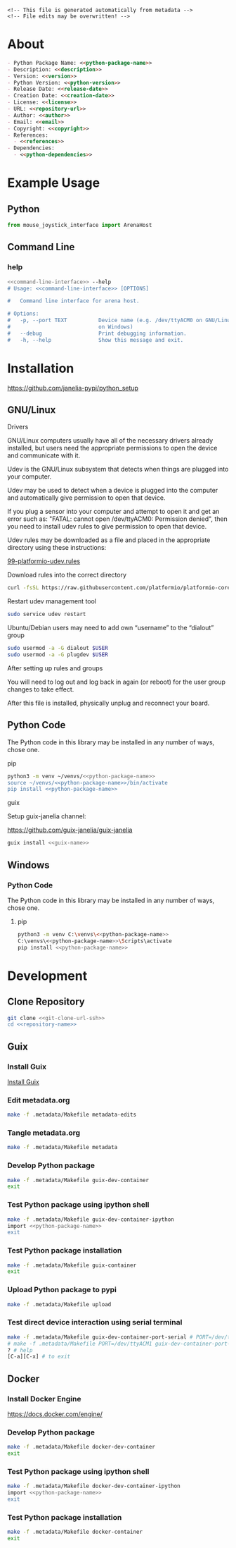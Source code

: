 #+EXPORT_FILE_NAME: ../README.md
#+OPTIONS: toc:1 |:t ^:nil tags:nil

# Place warning at the top of the exported file
#+BEGIN_EXAMPLE
<!-- This file is generated automatically from metadata -->
<!-- File edits may be overwritten! -->
#+END_EXAMPLE

* Project Specific Variables                                       :noexport:

#+NAME: python-package-name
#+BEGIN_SRC text :exports none :noweb yes
mouse_joystick_interface
#+END_SRC

#+NAME: repository-name
#+BEGIN_SRC text :exports none :noweb yes
mouse_joystick_interface_python
#+END_SRC

#+NAME: guix-name
#+BEGIN_SRC text :exports none :noweb yes
python-mouse-joystick-interface
#+END_SRC

#+NAME: version
#+BEGIN_SRC text :exports none :noweb yes
0.1.0
#+END_SRC

#+NAME: description
#+BEGIN_SRC text :exports none :noweb yes
Python interface to the Dudman lab Mouse Joystick Rig.
#+END_SRC

#+NAME: python-version
#+BEGIN_SRC text :exports none :noweb yes
3.10
#+END_SRC

#+NAME: python-dependencies
#+BEGIN_SRC text :exports none :noweb yes
pyserial
click
#+END_SRC

#+NAME: guix-dependencies
#+BEGIN_SRC text :exports none :noweb yes
python-pyserial
python-click
#+END_SRC

#+NAME: command-line-interface
#+BEGIN_SRC text :exports none :noweb yes
mouse-joystick-interface
#+END_SRC

#+NAME: references
#+BEGIN_SRC text :exports none :noweb yes
https://github.com/janelia-arduino/ArenaController
#+END_SRC

#+NAME: creation-date
#+BEGIN_SRC text :exports none :noweb yes
2023-10-17
#+END_SRC

* General and Derived Variables                                    :noexport:

#+NAME: release-month-day
#+BEGIN_SRC emacs-lisp :exports none :noweb yes
(format-time-string "%m-%d")
#+END_SRC

#+NAME: release-year
#+BEGIN_SRC emacs-lisp :exports none :noweb yes
(format-time-string "%Y")
#+END_SRC

#+NAME: release-date
#+BEGIN_SRC text :exports none :noweb yes
<<release-year()>>-<<release-month-day()>>
#+END_SRC

#+NAME: license
#+BEGIN_SRC text :exports none :noweb yes
BSD-3-Clause
#+END_SRC

#+NAME: guix-license
#+BEGIN_SRC text :exports none :noweb yes
license:bsd-3
#+END_SRC

#+NAME: license-files
#+BEGIN_SRC text :exports none :noweb yes
LICENSE
#+END_SRC

#+NAME: repository-organization
#+BEGIN_SRC text :exports none :noweb yes
janelia-pypi
#+END_SRC

#+NAME: forge
#+BEGIN_SRC text :exports none :noweb yes
github.com
#+END_SRC

#+NAME: repository-url
#+BEGIN_SRC text :exports none :noweb yes
https://<<forge>>/<<repository-organization>>/<<repository-name>>
#+END_SRC

#+NAME: git-clone-url-ssh
#+BEGIN_SRC text :exports none :noweb yes
git@<<forge>>:<<repository-organization>>/<<repository-name>>.git
#+END_SRC

#+NAME: author-given-name
#+BEGIN_SRC text :exports none :noweb yes
Peter
#+END_SRC

#+NAME: author-family-name
#+BEGIN_SRC text :exports none :noweb yes
Polidoro
#+END_SRC

#+NAME: author
#+BEGIN_SRC text :exports none :noweb yes
<<author-given-name>> <<author-family-name>>
#+END_SRC

#+NAME: email
#+BEGIN_SRC text :exports none :noweb yes
peter@polidoro.io
#+END_SRC

#+NAME: affiliation
#+BEGIN_SRC text :exports none :noweb yes
Howard Hughes Medical Institute
#+END_SRC

#+NAME: copyright
#+BEGIN_SRC text :exports none :noweb yes
<<release-year()>> <<affiliation>>
#+END_SRC

#+NAME: programming-language
#+BEGIN_SRC text :exports none :noweb yes
Python 3
#+END_SRC

* About

#+BEGIN_SRC markdown :noweb yes
- Python Package Name: <<python-package-name>>
- Description: <<description>>
- Version: <<version>>
- Python Version: <<python-version>>
- Release Date: <<release-date>>
- Creation Date: <<creation-date>>
- License: <<license>>
- URL: <<repository-url>>
- Author: <<author>>
- Email: <<email>>
- Copyright: <<copyright>>
- References:
  - <<references>>
- Dependencies:
  - <<python-dependencies>>
#+END_SRC

* Example Usage

** Python

#+BEGIN_SRC python
from mouse_joystick_interface import ArenaHost
#+END_SRC

** Command Line

*** help

#+BEGIN_SRC sh :noweb yes
<<command-line-interface>> --help
# Usage: <<command-line-interface>> [OPTIONS]

#   Command line interface for arena host.

# Options:
#   -p, --port TEXT          Device name (e.g. /dev/ttyACM0 on GNU/Linux or COM3
#                            on Windows)
#   --debug                  Print debugging information.
#   -h, --help               Show this message and exit.
#+END_SRC

#+RESULTS:

* Installation

[[https://github.com/janelia-pypi/python_setup]]

** GNU/Linux

**** Drivers

GNU/Linux computers usually have all of the necessary drivers already installed,
but users need the appropriate permissions to open the device and communicate
with it.

Udev is the GNU/Linux subsystem that detects when things are plugged into your
computer.

Udev may be used to detect when a device is plugged into the computer and
automatically give permission to open that device.

If you plug a sensor into your computer and attempt to open it and get an error
such as: "FATAL: cannot open /dev/ttyACM0: Permission denied", then you need to
install udev rules to give permission to open that device.

Udev rules may be downloaded as a file and placed in the appropriate directory
using these instructions:

[[https://docs.platformio.org/en/stable/core/installation/udev-rules.html][99-platformio-udev.rules]]

**** Download rules into the correct directory

#+BEGIN_SRC sh :noweb yes
curl -fsSL https://raw.githubusercontent.com/platformio/platformio-core/master/scripts/99-platformio-udev.rules | sudo tee /etc/udev/rules.d/99-platformio-udev.rules
#+END_SRC

**** Restart udev management tool

#+BEGIN_SRC sh :noweb yes
sudo service udev restart
#+END_SRC

**** Ubuntu/Debian users may need to add own “username” to the “dialout” group

#+BEGIN_SRC sh :noweb yes
sudo usermod -a -G dialout $USER
sudo usermod -a -G plugdev $USER
#+END_SRC

**** After setting up rules and groups

You will need to log out and log back in again (or reboot) for the user group changes to take effect.

After this file is installed, physically unplug and reconnect your board.

** Python Code

The Python code in this library may be installed in any number of ways, chose one.

**** pip

#+BEGIN_SRC sh :noweb yes
python3 -m venv ~/venvs/<<python-package-name>>
source ~/venvs/<<python-package-name>>/bin/activate
pip install <<python-package-name>>
#+END_SRC

**** guix

Setup guix-janelia channel:

https://github.com/guix-janelia/guix-janelia

#+BEGIN_SRC sh :noweb yes
guix install <<guix-name>>
#+END_SRC

** Windows

*** Python Code

The Python code in this library may be installed in any number of ways, chose one.

**** pip

#+BEGIN_SRC sh :noweb yes
python3 -m venv C:\venvs\<<python-package-name>>
C:\venvs\<<python-package-name>>\Scripts\activate
pip install <<python-package-name>>
#+END_SRC

* Development

** Clone Repository

#+BEGIN_SRC sh :noweb yes
git clone <<git-clone-url-ssh>>
cd <<repository-name>>
#+END_SRC

** Guix

*** Install Guix

[[https://guix.gnu.org/manual/en/html_node/Binary-Installation.html][Install Guix]]

*** Edit metadata.org

#+BEGIN_SRC sh :noweb yes
make -f .metadata/Makefile metadata-edits
#+END_SRC

*** Tangle metadata.org

#+BEGIN_SRC sh :noweb yes
make -f .metadata/Makefile metadata
#+END_SRC

*** Develop Python package

#+BEGIN_SRC sh :noweb yes
make -f .metadata/Makefile guix-dev-container
exit
#+END_SRC

*** Test Python package using ipython shell

#+BEGIN_SRC sh :noweb yes
make -f .metadata/Makefile guix-dev-container-ipython
import <<python-package-name>>
exit
#+END_SRC

*** Test Python package installation

#+BEGIN_SRC sh :noweb yes
make -f .metadata/Makefile guix-container
exit
#+END_SRC

*** Upload Python package to pypi

#+BEGIN_SRC sh :noweb yes
make -f .metadata/Makefile upload
#+END_SRC

*** Test direct device interaction using serial terminal

#+BEGIN_SRC sh :noweb yes
make -f .metadata/Makefile guix-dev-container-port-serial # PORT=/dev/ttyACM0
# make -f .metadata/Makefile PORT=/dev/ttyACM1 guix-dev-container-port-serial
? # help
[C-a][C-x] # to exit
#+END_SRC

** Docker

*** Install Docker Engine

[[https://docs.docker.com/engine/]]

*** Develop Python package

#+BEGIN_SRC sh :noweb yes
make -f .metadata/Makefile docker-dev-container
exit
#+END_SRC

*** Test Python package using ipython shell

#+BEGIN_SRC sh :noweb yes
make -f .metadata/Makefile docker-dev-container-ipython
import <<python-package-name>>
exit
#+END_SRC

*** Test Python package installation

#+BEGIN_SRC sh :noweb yes
make -f .metadata/Makefile docker-container
exit
#+END_SRC

* Tangled Files                                                    :noexport:

#+BEGIN_SRC scheme :tangle guix/channels.scm :exports none :noweb yes
;; This file is generated automatically from metadata
;; File edits may be overwritten!
(list (channel
        (name 'guix)
        (url "https://git.savannah.gnu.org/git/guix.git")
        (branch "master")
        (commit
          "71b92466430acb8c91841522dc0eb7d766af4388")
        (introduction
          (make-channel-introduction
            "9edb3f66fd807b096b48283debdcddccfea34bad"
            (openpgp-fingerprint
              "BBB0 2DDF 2CEA F6A8 0D1D  E643 A2A0 6DF2 A33A 54FA")))))
#+END_SRC

#+BEGIN_SRC scheme :tangle guix/guix.scm :exports none :noweb yes
;; This file is generated automatically from metadata
;; File edits may be overwritten!
(use-modules
 (guix packages)
 (guix git-download)
 (guix gexp)
 ((guix licenses) #:prefix license:)
 (guix build-system python)
 (gnu packages base)
 (gnu packages emacs)
 (gnu packages emacs-xyz)
 (gnu packages python-build)
 (gnu packages python-xyz)
 (gnu packages imagemagick)
 (gnu packages version-control)
 (gnu packages ncurses))

(define %source-dir (dirname (dirname (dirname (current-filename)))))

(define-public python-dev-package
  (package
    (name "python-dev-package")
    (version "dev")
    (source (local-file %source-dir
                        #:recursive? #t
                        #:select? (git-predicate %source-dir)))
    (build-system python-build-system)
    (native-inputs (list gnu-make
                         git
                         emacs
                         emacs-org
                         emacs-ox-gfm
                         python-wheel
                         python-twine
                         python-ipython
                         imagemagick))
    (propagated-inputs (list
                        ncurses
                        <<guix-dependencies>>))
    (home-page "")
    (synopsis "")
    (description "")
    (license <<guix-license>>)))

python-dev-package
#+END_SRC

#+BEGIN_SRC text :tangle docker/Dockerfile.dev :exports none :noweb yes
# first stage
FROM python:<<python-version>>-slim AS builder
COPY requirements.txt .

# install dependencies to the local user directory (eg. /root/.local)
RUN pip install --user -r requirements.txt
RUN pip install --user ipython

# second unnamed stage
FROM python:<<python-version>>-slim
WORKDIR /<<repository-name>>

# copy only the dependencies installation from the 1st stage image
COPY --from=builder /root/.local /root/.local
COPY ./ .

# update PATH environment variable
ENV PATH=/root/.local/bin:$PATH

CMD ["bash"]
#+END_SRC

#+BEGIN_SRC text :tangle docker/Dockerfile :exports none :noweb yes
FROM <<python-package-name>>-dev
WORKDIR /<<repository-name>>

RUN pip install --user .

CMD ["bash"]
#+END_SRC

#+BEGIN_SRC text :tangle .alias :exports none :noweb yes
# This file is generated automatically from metadata.org
# File edits may be overwritten!
alias ,make=make\ -f\ .metadata/Makefile
#+END_SRC

#+BEGIN_SRC text :tangle Makefile :exports none :noweb yes
# This file is generated automatically from metadata
# File edits may be overwritten!

.PHONY: upload
upload: metadata package twine add clean

MAKEFILE_PATH := $(abspath $(lastword $(MAKEFILE_LIST)))
MAKEFILE_DIR := $(notdir $(patsubst %/,%,$(dir $(MAKEFILE_PATH))))
GUIX-TIME-MACHINE = guix time-machine -C $(MAKEFILE_DIR)/guix/channels.scm
GUIX-SHELL = $(GUIX-TIME-MACHINE) -- shell -f $(MAKEFILE_DIR)/guix/guix.scm
GUIX-DEV-SHELL = $(GUIX-TIME-MACHINE) -- shell -D -f $(MAKEFILE_DIR)/guix/guix.scm
CONTAINER = --container --preserve='^DISPLAY$$' --preserve='^TERM$$'
GUIX-CONTAINER = $(GUIX-SHELL) $(CONTAINER)
GUIX-DEV-CONTAINER = $(GUIX-DEV-SHELL) $(CONTAINER)
VENV-SHELL = rm -rf .venv; mkdir .venv; python3 -m venv .venv; source .venv/bin/activate
DOCKER-DEV-IMAGE = docker build -f $(MAKEFILE_DIR)/docker/Dockerfile.dev -t <<python-package-name>>-dev .
DOCKER-DEV-CONTAINER = $(DOCKER-DEV-IMAGE); docker run -it <<python-package-name>>-dev
DOCKER-IMAGE = $(DOCKER-DEV-IMAGE); docker build -f $(MAKEFILE_DIR)/docker/Dockerfile -t <<python-package-name>> .
DOCKER-CONTAINER = $(DOCKER-IMAGE); docker run -it <<python-package-name>>

.PHONY: guix-dev-container
guix-dev-container:
	$(GUIX-DEV-CONTAINER)

.PHONY: guix-dev-container-ipython
guix-dev-container-ipython:
	$(GUIX-DEV-CONTAINER) -- ipython --no-autoindent

.PHONY: guix-container
guix-container:
	$(GUIX-CONTAINER) python-ipython --rebuild-cache

.PHONY: requirements.txt
requirements.txt:
	$(GUIX-DEV-CONTAINER) -- $(VENV-SHELL);\
	pip install .;\
	pip freeze --local --exclude <<python-package-name>> > requirements.txt;\
	deactivate;\
	rm -rf .venv

.PHONY: docker-dev-container
docker-dev-container:
	$(DOCKER-DEV-CONTAINER)

.PHONY: docker-dev-container-ipython
docker-dev-container-ipython:
	$(DOCKER-DEV-CONTAINER) ipython --no-autoindent

.PHONY: docker-container
docker-container:
	$(DOCKER-CONTAINER)

.PHONY: metadata-edits
metadata-edits:
	$(GUIX-DEV-CONTAINER) -- sh -c "emacs -q --no-site-file --no-site-lisp --no-splash -l $(MAKEFILE_DIR)/emacs/init.el --file $(MAKEFILE_DIR)/metadata.org"

.PHONY: metadata
metadata: requirements.txt
	$(GUIX-DEV-CONTAINER) -- sh -c "emacs --batch -Q  -l $(MAKEFILE_DIR)/emacs/init.el --eval '(process-org \"$(MAKEFILE_DIR)/metadata.org\")'"

.PHONY: package
package:
	$(GUIX-DEV-CONTAINER) -- sh -c "python3 setup.py sdist bdist_wheel"

.PHONY: twine
twine:
	$(GUIX-DEV-CONTAINER) --network --expose=$$HOME/.pypirc -- sh -c "twine upload dist/*"

.PHONY: add
add:
	$(GUIX-DEV-CONTAINER) -- sh -c "git add --all"

.PHONY: clean
clean:
	$(GUIX-DEV-CONTAINER) -- sh -c "git clean -xdf"

PORT = /dev/ttyACM0
GUIX-DEV-CONTAINER-PORT = $(GUIX-DEV-SHELL) $(CONTAINER) --expose=$(PORT)
GUIX-CONTAINER-PORT = $(GUIX-SHELL) $(CONTAINER) --expose=$(PORT)
DOCKER-DEV-CONTAINER-PORT = $(DOCKER-DEV-IMAGE); docker run -it --device=$(PORT) <<python-package-name>>-dev
DOCKER-CONTAINER-PORT = $(DOCKER-IMAGE); docker run -it --device=$(PORT) <<python-package-name>>

.PHONY: guix-dev-container-port-serial
guix-dev-container-port-serial:
	$(GUIX-DEV-CONTAINER-PORT) picocom -- picocom -b 2000000 -f n -y n -d 8 -p 1 -c $(PORT)

.PHONY: guix-dev-container-port-ipython
guix-dev-container-port-ipython:
	$(GUIX-DEV-CONTAINER-PORT) -- ipython --no-autoindent

.PHONY: guix-container-port
guix-container-port:
	$(GUIX-CONTAINER-PORT) python-ipython --rebuild-cache

.PHONY: docker-dev-container-port-ipython
docker-dev-container-port-ipython:
	$(DOCKER-DEV-CONTAINER-PORT) ipython --no-autoindent

.PHONY: docker-container-port
docker-container-port:
	$(DOCKER-CONTAINER-PORT)
#+END_SRC

#+BEGIN_SRC scheme :tangle emacs/init.el :exports none :noweb yes
;; This file is generated automatically from metadata
;; File edits may be overwritten!
(require 'org)
(require 'ox-org)

(eval-after-load "org"
  '(require 'ox-gfm nil t))

(setq make-backup-files nil)
(setq org-confirm-babel-evaluate nil)

(setq python-indent-guess-indent-offset t)
(setq python-indent-guess-indent-offset-verbose nil)

(defun tangle-org (org-file)
  "Tangle org file"
  (unless (string= "org" (file-name-extension org-file))
    (error "INFILE must be an org file."))
  (org-babel-tangle-file org-file))

(defun export-org-to-markdown (org-file)
  "Export org file to gfm file"
  (unless (string= "org" (file-name-extension org-file))
    (error "INFILE must be an org file."))
  (let ((org-file-buffer (find-file-noselect org-file)))
    (with-current-buffer org-file-buffer
      (org-open-file (org-gfm-export-to-markdown)))))

(defun process-org (org-file)
  "Tangle and export org file"
  (progn (tangle-org org-file)
         (export-org-to-markdown org-file)))


(setq enable-local-variables nil)
(setq tangle-external-files t)
(setq python-package-dir (concat "../" "<<python-package-name>>"))
#+END_SRC

#+HEADER: :tangle (if tangle-external-files "../AUTHORS" "no")
#+BEGIN_SRC text :exports none :noweb yes
<<author>>
#+END_SRC

#+HEADER: :tangle (if tangle-external-files "../codemeta.json" "no")
#+BEGIN_SRC js :exports none :noweb yes
{
    "@context": "https://doi.org/10.5063/schema/codemeta-2.0",
    "@type": "SoftwareSourceCode",
    "license": "https://spdx.org/licenses/<<license>>",
    "codeRepository": "<<repository-url>>",
    "dateCreated": "<<creation-date>>",
    "dateModified": "<<release-date>>",
    "name": "<<python-package-name>>",
    "version": "<<version>>",
    "description": "<<description>>",
    "programmingLanguage": [
        "<<programming-language>>"
    ],
    "author": [
        {
            "@type": "Person",
            "givenName": "<<author-given-name>>",
            "familyName": "<<author-family-name>>",
            "email": "<<email>>",
            "affiliation": {
                "@type": "Organization",
                "name": "<<affiliation>>"
            }
        }
    ]
}
#+END_SRC

#+HEADER: :tangle (if tangle-external-files "../pyproject.toml" "no")
#+BEGIN_SRC text :exports none :noweb yes
# This file is generated automatically from metadata
# File edits may be overwritten!
[build-system]
requires = ["setuptools"]
build-backed = "setuptools.build_meta"
#+END_SRC

#+HEADER: :tangle (if tangle-external-files "../setup.cfg" "no")
#+BEGIN_SRC text :exports none :noweb yes
# This file is generated automatically from metadata
# File edits may be overwritten!
[metadata]
name = <<python-package-name>>
version = <<version>>
author = <<author>>
author_email = <<email>>
url = <<repository-url>>
description = <<description>>
long_description = file: README.md
long_description_content_type = text/markdown
license = <<license>>
license_files = <<license-files>>
classifiers =
    Programming Language :: Python :: 3

[options]
packages = find:
install_requires =
    <<python-dependencies>>

[options.entry_points]
console_scripts =
    <<command-line-interface>> = <<python-package-name>>.cli:cli
#+END_SRC

#+HEADER: :tangle (if tangle-external-files "../setup.py" "no")
#+BEGIN_SRC python :exports none :noweb yes
"""<<description>>"""
# This file is generated automatically from metadata
# File edits may be overwritten!
from setuptools import setup


if __name__ == '__main__':
    setup()
#+END_SRC

#+HEADER: :tangle (if tangle-external-files  (concat python-package-dir "/__about__.py") "no")
#+BEGIN_SRC python :exports none :noweb yes
"""<<description>>"""
# This file is generated automatically from metadata
# File edits may be overwritten!

__version__ = '<<version>>'
__description__ = '<<description>>'
__license__ = '<<license>>'
__url__ = '<<repository-url>>'
__author__ = '<<author>>'
__email__ = '<<email>>'
__copyright__ = '<<copyright>>'
#+END_SRC

#+HEADER: :tangle (if tangle-external-files (concat python-package-dir "/__init__.py") "no")
#+BEGIN_SRC python :exports none :noweb yes
"""<<description>>"""
# This file is generated automatically from metadata
# File edits may be overwritten!
from <<python-package-name>>.__about__ import (
    __author__,
    __copyright__,
    __email__,
    __license__,
    __description__,
    __url__,
    __version__)

from .<<python-package-name>> import ArenaHost
#+END_SRC

#+NAME: license-text
#+BEGIN_SRC text :exports none :noweb yes
Janelia Open-Source Software (3-clause BSD License)

Copyright <<copyright>>

Redistribution and use in source and binary forms, with or without modification,
are permitted provided that the following conditions are met:

1. Redistributions of source code must retain the above copyright notice, this
list of conditions and the following disclaimer.

2. Redistributions in binary form must reproduce the above copyright notice,
this list of conditions and the following disclaimer in the documentation and/or
other materials provided with the distribution.

3. Neither the name of the copyright holder nor the names of its contributors
may be used to endorse or promote products derived from this software without
specific prior written permission.

THIS SOFTWARE IS PROVIDED BY THE COPYRIGHT HOLDERS AND CONTRIBUTORS "AS IS" AND
ANY EXPRESS OR IMPLIED WARRANTIES, INCLUDING, BUT NOT LIMITED TO, THE IMPLIED
WARRANTIES OF MERCHANTABILITY AND FITNESS FOR A PARTICULAR PURPOSE ARE
DISCLAIMED. IN NO EVENT SHALL THE COPYRIGHT HOLDER OR CONTRIBUTORS BE LIABLE FOR
ANY DIRECT, INDIRECT, INCIDENTAL, SPECIAL, EXEMPLARY, OR CONSEQUENTIAL DAMAGES
(INCLUDING, BUT NOT LIMITED TO, PROCUREMENT OF SUBSTITUTE GOODS OR SERVICES;
LOSS OF USE, DATA, OR PROFITS; OR BUSINESS INTERRUPTION) HOWEVER CAUSED AND ON
ANY THEORY OF LIABILITY, WHETHER IN CONTRACT, STRICT LIABILITY, OR TORT
(INCLUDING NEGLIGENCE OR OTHERWISE) ARISING IN ANY WAY OUT OF THE USE OF THIS
SOFTWARE, EVEN IF ADVISED OF THE POSSIBILITY OF SUCH DAMAGE.
#+END_SRC

#+BEGIN_SRC text :tangle LICENSE :exports none :noweb yes
<<license-text>>
#+END_SRC

#+HEADER: :tangle (if tangle-external-files "../LICENSE" "no")
#+BEGIN_SRC text :exports none :noweb yes
<<license-text>>
#+END_SRC

;; Local Variables:
;; eval: (setq after-save-hook nil)
;; eval: (setq org-confirm-babel-evaluate nil)
;; eval: (setq tangle-external-files nil)
;; eval: (setq python-package-dir "")
;; End:
